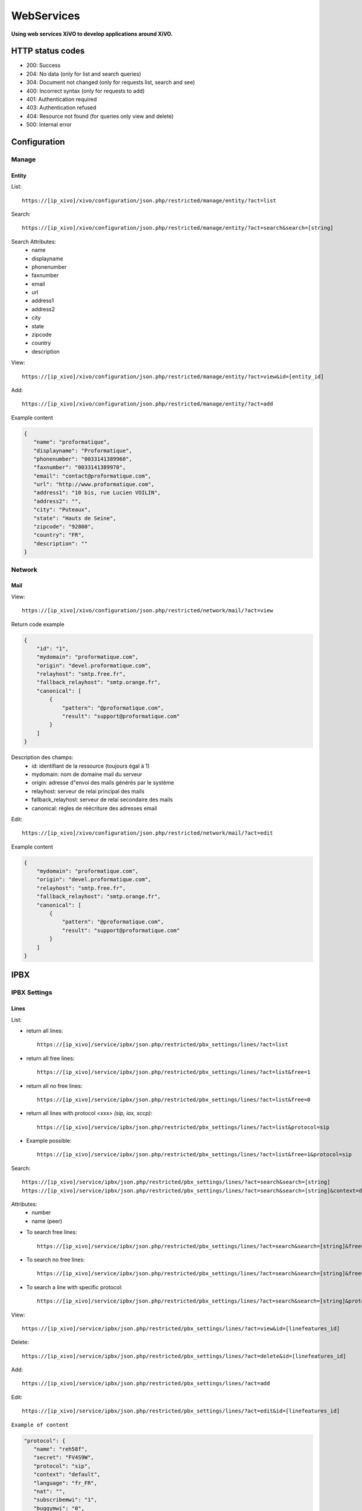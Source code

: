 ***********
WebServices
***********

**Using web services XiVO to develop applications around XiVO.**

HTTP status codes
=================

- 200: Success
- 204: No data (only for list and search queries)
- 304: Document not changed (only for requests list, search and see)
- 400: Incorrect syntax (only for requests to add)
- 401: Authentication required
- 403: Authentication refused
- 404: Resource not found (for queries only view and delete)
- 500: Internal error

Configuration
=============

Manage
------

Entity
^^^^^^

List::

   https://[ip_xivo]/xivo/configuration/json.php/restricted/manage/entity/?act=list

Search::

   https://[ip_xivo]/xivo/configuration/json.php/restricted/manage/entity/?act=search&search=[string]

Search Attributes:
 * name
 * displayname
 * phonenumber
 * faxnumber
 * email
 * url
 * address1
 * address2
 * city
 * state
 * zipcode
 * country
 * description

View::

   https://[ip_xivo]/xivo/configuration/json.php/restricted/manage/entity/?act=view&id=[entity_id] 

Add::
   
   https://[ip_xivo]/xivo/configuration/json.php/restricted/manage/entity/?act=add

Example content

.. code-block:: javascript

   {
      "name": "proformatique",
      "displayname": "Proformatique",
      "phonenumber": "0033141389960",
      "faxnumber": "0033141389970",
      "email": "contact@proformatique.com",
      "url": "http://www.proformatique.com",
      "address1": "10 bis, rue Lucien VOILIN",
      "address2": "",
      "city": "Puteaux",
      "state": "Hauts de Seine",
      "zipcode": "92800",
      "country": "FR",
      "description": ""
   }


Network
-------

Mail
^^^^

View::

   https://[ip_xivo]/xivo/configuration/json.php/restricted/network/mail/?act=view

Return code example

.. code-block:: javascript

   {
       "id": "1",
       "mydomain": "proformatique.com",
       "origin": "devel.proformatique.com",
       "relayhost": "smtp.free.fr",
       "fallback_relayhost": "smtp.orange.fr",
       "canonical": [
           {
               "pattern": "@proformatique.com",
               "result": "support@proformatique.com"
           }
       ]
   }


Description des champs:
 * id: identifiant de la ressource (toujours égal à 1)
 * mydomain: nom de domaine mail du serveur
 * origin: adresse d"envoi des mails générés par le système
 * relayhost: serveur de relai principal des mails
 * fallback_relayhost: serveur de relai secondaire des mails
 * canonical: règles de réécriture des adresses email 

Edit::

   https://[ip_xivo]/xivo/configuration/json.php/restricted/network/mail/?act=edit

Example content

.. code-block:: javascript

   {
       "mydomain": "proformatique.com",
       "origin": "devel.proformatique.com",
       "relayhost": "smtp.free.fr",
       "fallback_relayhost": "smtp.orange.fr",
       "canonical": [
           {
               "pattern": "@proformatique.com",
               "result": "support@proformatique.com"
           }
       ]
   }


IPBX
====

IPBX Settings
-------------

Lines
^^^^^

List:

* return all lines::

   https://[ip_xivo]/service/ipbx/json.php/restricted/pbx_settings/lines/?act=list

* return all free lines::

   https://[ip_xivo]/service/ipbx/json.php/restricted/pbx_settings/lines/?act=list&free=1

* return all no free lines::

   https://[ip_xivo]/service/ipbx/json.php/restricted/pbx_settings/lines/?act=list&free=0

* return all lines with protocol <xxx> `(sip, iax, sccp)`::

   https://[ip_xivo]/service/ipbx/json.php/restricted/pbx_settings/lines/?act=list&protocol=sip

* Example possible::

   https://[ip_xivo]/service/ipbx/json.php/restricted/pbx_settings/lines/?act=list&free=1&protocol=sip



Search::

   https://[ip_xivo]/service/ipbx/json.php/restricted/pbx_settings/lines/?act=search&search=[string]
   https://[ip_xivo]/service/ipbx/json.php/restricted/pbx_settings/lines/?act=search&search=[string]&context=default

Attributes:
 * number
 * name (peer)


* To search free lines::

   https://[ip_xivo]/service/ipbx/json.php/restricted/pbx_settings/lines/?act=search&search=[string]&free=1


* To search no free lines::

   https://[ip_xivo]/service/ipbx/json.php/restricted/pbx_settings/lines/?act=search&search=[string]&free=0


* To search a line with specific protocol::

   https://[ip_xivo]/service/ipbx/json.php/restricted/pbx_settings/lines/?act=search&search=[string]&protocol=sip


View::

   https://[ip_xivo]/service/ipbx/json.php/restricted/pbx_settings/lines/?act=view&id=[linefeatures_id]

Delete::

   https://[ip_xivo]/service/ipbx/json.php/restricted/pbx_settings/lines/?act=delete&id=[linefeatures_id]

Add:: 

   https://[ip_xivo]/service/ipbx/json.php/restricted/pbx_settings/lines/?act=add

Edit:: 

   https://[ip_xivo]/service/ipbx/json.php/restricted/pbx_settings/lines/?act=edit&id=[linefeatures_id]


``Example of content``

.. code-block:: javascript

   "protocol": {
      "name": "reh58f",
      "secret": "FV4S9W",
      "protocol": "sip",
      "context": "default",
      "language": "fr_FR",
      "nat": "",
      "subscribemwi": "1",
      "buggymwi": "0",
      "progressinband": "",
      "dtmfmode": "",
      "rfc2833compensate": "",
      "qualify": "",
      "rtptimeout": "",
      "rtpholdtimeout": "",
      "rtpkeepalive": "",
      "allowtransfer": "",
      "autoframing": "",
      "videosupport": "",
      "maxcallbitrate": "",
      "g726nonstandard": "",
      "disallow": "all",
      "allow": [
            "alaw",
            "ulaw"
      ],
      "t38pt_udptl": "",
      "t38pt_rtp": "",
      "t38pt_tcp": "",
      "t38pt_usertpsource": "",
      "callerid": "\"John Doe\" <666>",
      "insecure": "",
      "host-type": "dynamic",
      "permit": "",
      "deny": "",
      "trustrpid": "",
      "sendrpid": "",
      "allowsubscribe": "",
      "allowoverlap": "",
      "promiscredir": "",
      "usereqphone": "",
      "canreinvite": "",
      "fromuser": "",
      "fromdomain": "",
      "amaflags": "default",
      "accountcode": "",
      "useclientcode": ""
   }

Devices
^^^^^^^

List::

   https://[ip_xivo]/service/ipbx/json.php/restricted/pbx_settings/devices/?act=list

Return code example

.. code-block:: javascript

   [
      {
         id: 2,
         deviceid: "43dafbd0cb8d447a85ebd02b2639861d",
         config: "43dafbd0cb8d447a85ebd02b2639861d",
         plugin: "xivo-aastra-3.2.2.1136",
         ip: "10.0.0.13",
         mac: "00:08:5d:2a:4f:b1",
         sn: "",
         vendor: "Aastra",
         model: "6731i",
         version: "3.2.2.1136",
         proto: "",
         internal: "0",
         configured: true,
         commented: false,
         description: "",
         provdexist: true,
         capabilities: false
      },
      ...
   ]


Search::

   https://[ip_xivo]/service/ipbx/json.php/restricted/pbx_settings/devices/?act=search&search=[value]

search is done either on *ip address* or *mac address* field (with exact match)

.. code-block:: javascript

   https://[ip_xivo]/service/ipbx/json.php/restricted/pbx_settings/devices/?act=search&search=00:0e:50:4e:57:b7

   [
      {
         id: 4,
         deviceid: "396fa65e837c40d3a78a4424e32a1df7",
         config: "396fa65e837c40d3a78a4424e32a1df7",
         plugin: "xivo-technicolor-ST2030-2.74",
         ip: "10.0.0.12",
         mac: "00:0e:50:4e:57:b7",
         sn: "",
         vendor: "Technicolor",
         model: "ST2030",
         version: "2.74",
         proto: "",
         internal: "0",
         configured: true,
         commented: false,
         description: "",
         provdexist: true,
         capabilities: false
      }
   ]


View::

   https://[ip_xivo]/service/ipbx/json.php/restricted/pbx_settings/devices/?act=view&id=[deviceid]

Return code example

.. code-block:: javascript

   [
      {
         id: 2,
         deviceid: "43dafbd0cb8d447a85ebd02b2639861d",
         config: "43dafbd0cb8d447a85ebd02b2639861d",
         plugin: "xivo-aastra-3.2.2.1136",
         ip: "10.0.0.13",
         mac: "00:08:5d:2a:4f:b1",
         sn: "",
         vendor: "Aastra",
         model: "6731i",
         version: "3.2.2.1136",
         proto: "",
         internal: "0",
         configured: true,
         commented: false,
         description: "",
         provdexist: true,
         capabilities: false
      },
      ...
   ]


Users
^^^^^

List::

   https://[ip_xivo]/service/ipbx/json.php/restricted/pbx_settings/users/?act=list


Search::

   https://[ip_xivo]/service/ipbx/json.php/restricted/pbx_settings/users/?act=search&search=[string]

search is done either on *firstname* or *lastname* field (lazy match) or *userfield*
field (exact match).


View::

   https://[ip_xivo]/service/ipbx/json.php/restricted/pbx_settings/users/?act=view&id=[userfeatures_id]

Delete::

   https://[ip_xivo]/service/ipbx/json.php/restricted/pbx_settings/users/?act=delete&id=[userfeatures_id]

Add::

   https://[ip_xivo]/service/ipbx/json.php/restricted/pbx_settings/users/?act=add

Edit::

   https://[ip_xivo]/service/ipbx/json.php/restricted/pbx_settings/users/?act=edit&id=[userfeatures_id]


Miminum set of data for user creation or edition:

.. code-block:: javascript

   {
       "userfeatures": {
           "entityid": "2",
           "firstname": "John"
       },
       "dialaction": {
           "noanswer": {
               "actiontype": "none"
           },
           "busy": {
               "actiontype": "none"
           },
           "congestion": {
               "actiontype": "none"
           },
           "chanunavail": {
               "actiontype": "none"
           }
       }
   }


Full example:

.. code-block:: javascript

   {
       "userfeatures": {
           "entityid": "[entityid]",
           "firstname": "John",
           "lastname": "Doe",
           "callerid": "John Doe",
           "loginclient": "jdoe",
           "passwdclient": "8888",
           "mobilephonenumber": "",
           "ringseconds": "30",
           "simultcalls": "5",
           "musiconhold": "default",
           "voicemailid": "0",
           "enableclient": "1",
           "profileclient": "client",
           "enablehint": "1",
           "enablevoicemail": "1",
           "enablexfer": "1",
           "enableautomon": "0",
           "callrecord": "0",
           "callfilter": "0",
           "enablednd": "0",
           "bsfilter": "no",
           "agentid": "",
           "enablerna": "0",
           "destrna": "0033141389960",
           "enablebusy": "0",
           "destbusy": "0033141389960",
           "enableunc": "0",
           "destunc": "0033141389960",
           "outcallerid": "default",
           "preprocess_subroutine": "",
           "language": "fr_FR",
           "timezone": "America/Montreal",
           "ringintern": "",
           "ringextern": "",
           "ringgroup": "",
           "ringforward": "",
           "rightcallcode": "",
           "alarmclock": "00:00",
           "pitchdirection": "",
           "pitch": "",
           "description": ""
       },
       "linefeatures": {
           "id": [
               ""
           ],
           "protocol": [
               ""
           ],
           "name": [
               ""
           ],
           "context": [
               ""
           ],
           "number": [
               ""
           ],
           "rules_type": [
               ""
           ],
           "rules_time": [
               ""
           ],
           "rules_order": [
               ""
           ],
           "rules_group": [
               ""
           ]
       },
       "voicemail": {
           "fullname": "John Doe",
           "mailbox": "666",
           "password": "0000",
           "email": "jdoe@proformatique.com",
           "tz": "eu-fr",
           "attach": "1",
           "deletevoicemail": "1"
       },
       "vmfeatures": {
           "skipcheckpass": "1"
       },
       "dialaction": {
           "noanswer": {
               "actiontype": "group",
               "actionarg1": "2",
               "actionarg2": "15"
           },
           "busy": {
               "actiontype": "queue",
               "actionarg1": "1",
               "actionarg2": ""
           },
           "congestion": {
               "actiontype": "voicemenu",
               "actionarg1": "1"
           },
           "chanunavail": {
               "actiontype": "application",
               "action": "faxtomail",
               "actionarg1": "fax@proformatique.com"
           }
       },
       "group-select": [
           "tous"
       ],
       "group": {
           "accueil": {
               "chantype": "default",
               "call-limit": "0"
           },
           "tous": {
               "chantype": "default",
               "call-limit": "3"
           }
       },
       "queue-select": [
           "technique"
       ],
       "queue": {
           "commerciale": {
               "chantype": "default",
               "penalty": "0",
               "call-limit": "0"
           },
           "technique": {
               "chantype": "default",
               "penalty": "4",
               "call-limit": "10"
           }
       },
       "phonefunckey": {
           "fknum": [
               "13",
               "14",
               "15",
               "17",
               "18"
           ],
           "type": [
               "user",
               "extension",
               "meetme",
               "group",
               "queue"
           ],
           "typeval": [
               "41",
               "extenfeatures-vmusermsg",
               "3",
               "2",
               "1"
           ],
           "supervision": [
               "1",
               "0",
               "0",
               "0",
               "0"
           ]
       },
       "queueskills": [
           {
               "id": 5,
               "weight": 22
           },
           {
               "id": 2,
               "weight": 97
           }
       ]
   }


Here is "linefeatures" complete options list:

.. code-block:: javascript

   "linefeatures": {
      "id": [""],
      "protocol": [""],
      "name": [""],
      "context": [""],
      "number": [""],
      "rules_type": [""],
      "rules_time": [""],
      "rules_order": [""],
      "rules_group": [""]
   }

To associate an available line with created/edited user, use following code (number is optional, but must exist and be free if used):

.. code-block:: javascript

   "linefeatures": {
      "id": ["2"],
      "number": ["4000"]
   }

To automatically create a new line associated with created/edited user, don"t set *id* key (or set it to "0" value):

.. code-block:: javascript

   "linefeatures": {
      "protocol": ["sip"],
      "context": ["default"],
      "number": [""],
      "rules_type": [""],
      "rules_time": [""],
      "rules_order": [""],
      "rules_group": [""]
   }

Once again, line number is optional.
You can also create or associate several lines at once. Here is different possible combinations:

1st line create, 2d associated with id 45

.. code-block:: javascript

   "linefeatures": {
      "id": ["0","45"],
      "protocol": ["sip",""],
      "context": ["default",""],
      "number": ["","4000"],
      "rules_type": ["",""],
      "rules_time": ["",""],
      "rules_order": ["",""],
      "rules_group": ["",""]
   }


1st & last lines created, 2d associated with id 45

.. code-block:: javascript

   "linefeatures": {
      "id": ["0","45","0"],
      "protocol": [{"sip","","sip"],
      "context": ["default","","default"],
      "number": ["","4000","4001"],
      "rules_type": ["simul","simul",""],
      "rules_time": ["10","10","20"],
      "rules_order": ["1","2","1"],
      "rules_group": ["1","1","2"]
   }


Call Management
---------------

Call pickups
^^^^^^^^^^^^

List::

   https://[ip_xivo]/service/ipbx/json.php/restricted/call_management/pickup/?act=list


Return code example

.. code-block:: javascript

   [
       {
           "commented": 0,
           "description": "sample unittest pickup group",
           "id": 0,
           "name": "unittest"
       }
   ]

.. note:: if no group exists, the web service returns HTTP code 204


View::

   https://[ip_xivo]/service/ipbx/json.php/restricted/call_management/pickup/?act=view&id=ID
 
where ID is the identifier of the target group

Return code example

.. code-block:: javascript

   {
       "members": [
           {
               "category": "member",
               "memberid": 1,
               "membertype": "group",
               "pickupid": 0
           },
           {
               "category": "member",
               "memberid": 1,
               "membertype": "queue",
               "pickupid": 0
           },
           {
               "category": "member",
               "memberid": 1,
               "membertype": "user",
               "pickupid": 0
           },
           {
               "category": "member",
               "memberid": 3,
               "membertype": "user",
               "pickupid": 0
           },
           {
               "category": "member",
               "memberid": 2,
               "membertype": "user",
               "pickupid": 0
           }
       ],
       "pickup": {
           "commented": 0,
           "description": "sample unittest pickup group",
           "id": 0,
           "name": "unittest"
       },
       "pickups": [
           {
               "category": "pickup",
               "memberid": 1,
               "membertype": "group",
               "pickupid": 0
           }
       ]
   }



.. note:: the web service returns HTTP code 404 if no group corresponding to the specified id is found

Delete::

   https://[ip_xivo]/service/ipbx/json.php/restricted/call_management/pickup/?act=delete&id=ID
 
where ID is the identifier of the target group

.. note:: the web service returns HTTP code 404 if no group corresponding to the specified id is found

Add::

   https://[ip_xivo]/service/ipbx/json.php/restricted/call_management/pickup/?act=add

.. note:: This web service must be called with the HTTP POST method with a JSON object describing the group.

Return code example

.. code-block:: javascript

   {
       "name": "unittest",
       "description": "sample unittest pickup group",
       "members": [
           {
               "category": "member",
               "membertype": "group",
               "memberid": 1
           },
           {
               "category": "member",
               "membertype": "queue",
               "memberid": 1
           },
           {
               "category": "member",
               "membertype": "user",
               "memberid": 1
           },
           {
               "category": "member",
               "membertype": "user",
               "memberid": 3
           },
           {
               "category": "pickup",
               "membertype": "group",
               "memberid": 1
           },
           {
               "category": "member",
               "membertype": "queue",
               "memberid": 1
           },
           {
               "category": "member",
               "membertype": "user",
               "memberid": 1
           },
           {
               "category": "member",
               "membertype": "user",
               "memberid": 2
           }
       ]
   }

.. note:: returns the HTTP code 400 if the creation fails


IPBX Services
-------------

Parkings
^^^^^^^^

Liste::

   https://[ip_xivo]/service/ipbx/json.php/restricted/pbx_services/parkinglot?act=list

View::
 
   https://[ip_xivo]/service/ipbx/json.php/restricted/pbx_services/parkinglot?act=view&id=[parkinglot_id]


Delete::

   https://[ip_xivo]/service/ipbx/json.php/restricted/pbx_services/parkinglot?act=delete&id=[parkinglot_id]

Add::
 
   https://[ip_xivo]/service/ipbx/json.php/restricted/pbx_services/parkinglot?act=add

Edit::
 
   https://[ip_xivo]/service/ipbx/json.php/restricted/pbx_services/parkinglot?act=edit


``Example of content``

.. code-block:: javascript

   {
       "name": "myparkinglot",
       "context": "default",
       "extension": 700,
       "positions": 10,
       "next": 1,
       "commented": 0
   }


IPBX Configuration
------------------

Extensions
^^^^^^^^^^

Get all free extensions for given context, object type and matching partial value::

   https://[ip_xivo]/service/ipbx/json.php/restricted/system_management/extensions/?act=search&context=[context]&obj=[objname]&number=[number]

Arguments:
 * **context** is one of xivo contexts name (i.e "*default*"),
 * **objname** is one of *user*, *group*, *queue*, *meetme* or *incall*,
 * **number** is part of search extensions (**optional argument**)


Return free user extensions (from "default" context) including "10"

Example::

   https://[ip_xivo]/service/ipbx/json.php/restricted/system_management/extensions/?act=search&context=default&obj=user&number=10
  
Return code example

.. code-block:: javascript

   [101,102,104,105,106,109,110,210]


